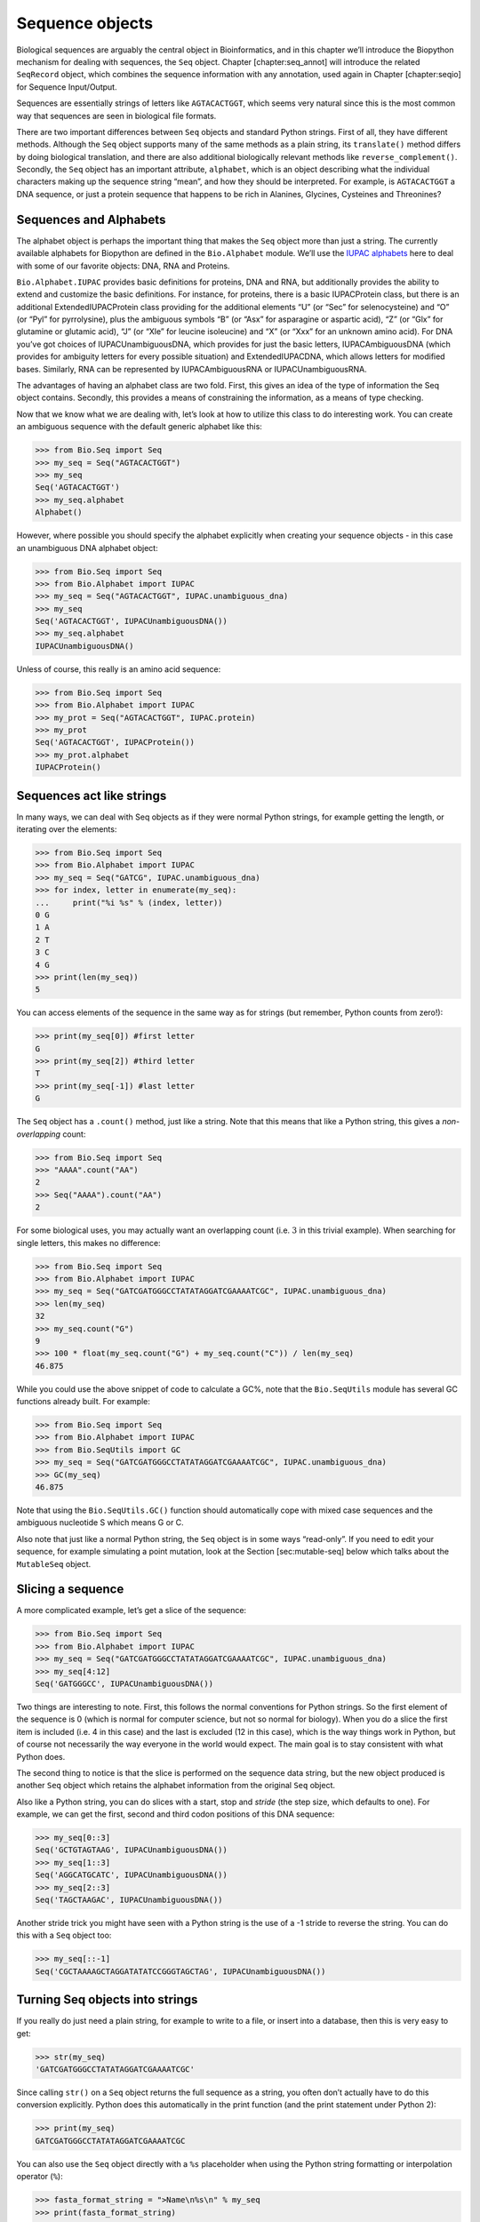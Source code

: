 Sequence objects
================

Biological sequences are arguably the central object in Bioinformatics,
and in this chapter we’ll introduce the Biopython mechanism for dealing
with sequences, the ``Seq`` object. Chapter [chapter:seq\_annot] will
introduce the related ``SeqRecord`` object, which combines the sequence
information with any annotation, used again in Chapter [chapter:seqio]
for Sequence Input/Output.

Sequences are essentially strings of letters like ``AGTACACTGGT``, which
seems very natural since this is the most common way that sequences are
seen in biological file formats.

There are two important differences between ``Seq`` objects and standard
Python strings. First of all, they have different methods. Although the
``Seq`` object supports many of the same methods as a plain string, its
``translate()`` method differs by doing biological translation, and
there are also additional biologically relevant methods like
``reverse_complement()``. Secondly, the ``Seq`` object has an important
attribute, ``alphabet``, which is an object describing what the
individual characters making up the sequence string “mean”, and how they
should be interpreted. For example, is ``AGTACACTGGT`` a DNA sequence,
or just a protein sequence that happens to be rich in Alanines,
Glycines, Cysteines and Threonines?

Sequences and Alphabets
-----------------------

The alphabet object is perhaps the important thing that makes the
``Seq`` object more than just a string. The currently available
alphabets for Biopython are defined in the ``Bio.Alphabet`` module.
We’ll use the `IUPAC alphabets <http://www.sbcs.qmul.ac.uk/iupac/>`__
here to deal with some of our favorite objects: DNA, RNA and Proteins.

``Bio.Alphabet.IUPAC`` provides basic definitions for proteins, DNA and
RNA, but additionally provides the ability to extend and customize the
basic definitions. For instance, for proteins, there is a basic
IUPACProtein class, but there is an additional ExtendedIUPACProtein
class providing for the additional elements “U” (or “Sec” for
selenocysteine) and “O” (or “Pyl” for pyrrolysine), plus the ambiguous
symbols “B” (or “Asx” for asparagine or aspartic acid), “Z” (or “Glx”
for glutamine or glutamic acid), “J” (or “Xle” for leucine isoleucine)
and “X” (or “Xxx” for an unknown amino acid). For DNA you’ve got choices
of IUPACUnambiguousDNA, which provides for just the basic letters,
IUPACAmbiguousDNA (which provides for ambiguity letters for every
possible situation) and ExtendedIUPACDNA, which allows letters for
modified bases. Similarly, RNA can be represented by IUPACAmbiguousRNA
or IUPACUnambiguousRNA.

The advantages of having an alphabet class are two fold. First, this
gives an idea of the type of information the Seq object contains.
Secondly, this provides a means of constraining the information, as a
means of type checking.

Now that we know what we are dealing with, let’s look at how to utilize
this class to do interesting work. You can create an ambiguous sequence
with the default generic alphabet like this:

.. doctest

.. code:: pycon

    >>> from Bio.Seq import Seq
    >>> my_seq = Seq("AGTACACTGGT")
    >>> my_seq
    Seq('AGTACACTGGT')
    >>> my_seq.alphabet
    Alphabet()

However, where possible you should specify the alphabet explicitly when
creating your sequence objects - in this case an unambiguous DNA
alphabet object:

.. doctest

.. code:: pycon

    >>> from Bio.Seq import Seq
    >>> from Bio.Alphabet import IUPAC
    >>> my_seq = Seq("AGTACACTGGT", IUPAC.unambiguous_dna)
    >>> my_seq
    Seq('AGTACACTGGT', IUPACUnambiguousDNA())
    >>> my_seq.alphabet
    IUPACUnambiguousDNA()

Unless of course, this really is an amino acid sequence:

.. doctest

.. code:: pycon

    >>> from Bio.Seq import Seq
    >>> from Bio.Alphabet import IUPAC
    >>> my_prot = Seq("AGTACACTGGT", IUPAC.protein)
    >>> my_prot
    Seq('AGTACACTGGT', IUPACProtein())
    >>> my_prot.alphabet
    IUPACProtein()

Sequences act like strings
--------------------------

In many ways, we can deal with Seq objects as if they were normal Python
strings, for example getting the length, or iterating over the elements:

.. doctest

.. code:: pycon

    >>> from Bio.Seq import Seq
    >>> from Bio.Alphabet import IUPAC
    >>> my_seq = Seq("GATCG", IUPAC.unambiguous_dna)
    >>> for index, letter in enumerate(my_seq):
    ...     print("%i %s" % (index, letter))
    0 G
    1 A
    2 T
    3 C
    4 G
    >>> print(len(my_seq))
    5

You can access elements of the sequence in the same way as for strings
(but remember, Python counts from zero!):

.. cont-doctest

.. code:: pycon

    >>> print(my_seq[0]) #first letter
    G
    >>> print(my_seq[2]) #third letter
    T
    >>> print(my_seq[-1]) #last letter
    G

The ``Seq`` object has a ``.count()`` method, just like a string. Note
that this means that like a Python string, this gives a
*non-overlapping* count:

.. doctest

.. code:: pycon

    >>> from Bio.Seq import Seq
    >>> "AAAA".count("AA")
    2
    >>> Seq("AAAA").count("AA")
    2

For some biological uses, you may actually want an overlapping count
(i.e. :math:`3` in this trivial example). When searching for single
letters, this makes no difference:

.. doctest

.. code:: pycon

    >>> from Bio.Seq import Seq
    >>> from Bio.Alphabet import IUPAC
    >>> my_seq = Seq("GATCGATGGGCCTATATAGGATCGAAAATCGC", IUPAC.unambiguous_dna)
    >>> len(my_seq)
    32
    >>> my_seq.count("G")
    9
    >>> 100 * float(my_seq.count("G") + my_seq.count("C")) / len(my_seq)
    46.875

While you could use the above snippet of code to calculate a GC%, note
that the ``Bio.SeqUtils`` module has several GC functions already built.
For example:

.. doctest

.. code:: pycon

    >>> from Bio.Seq import Seq
    >>> from Bio.Alphabet import IUPAC
    >>> from Bio.SeqUtils import GC
    >>> my_seq = Seq("GATCGATGGGCCTATATAGGATCGAAAATCGC", IUPAC.unambiguous_dna)
    >>> GC(my_seq)
    46.875

Note that using the ``Bio.SeqUtils.GC()`` function should automatically
cope with mixed case sequences and the ambiguous nucleotide S which
means G or C.

Also note that just like a normal Python string, the ``Seq`` object is
in some ways “read-only”. If you need to edit your sequence, for example
simulating a point mutation, look at the Section [sec:mutable-seq] below
which talks about the ``MutableSeq`` object.

Slicing a sequence
------------------

A more complicated example, let’s get a slice of the sequence:

.. doctest

.. code:: pycon

    >>> from Bio.Seq import Seq
    >>> from Bio.Alphabet import IUPAC
    >>> my_seq = Seq("GATCGATGGGCCTATATAGGATCGAAAATCGC", IUPAC.unambiguous_dna)
    >>> my_seq[4:12]
    Seq('GATGGGCC', IUPACUnambiguousDNA())

Two things are interesting to note. First, this follows the normal
conventions for Python strings. So the first element of the sequence is
0 (which is normal for computer science, but not so normal for biology).
When you do a slice the first item is included (i.e. 4 in this case) and
the last is excluded (12 in this case), which is the way things work in
Python, but of course not necessarily the way everyone in the world
would expect. The main goal is to stay consistent with what Python does.

The second thing to notice is that the slice is performed on the
sequence data string, but the new object produced is another ``Seq``
object which retains the alphabet information from the original ``Seq``
object.

Also like a Python string, you can do slices with a start, stop and
*stride* (the step size, which defaults to one). For example, we can get
the first, second and third codon positions of this DNA sequence:

.. cont-doctest

.. code:: pycon

    >>> my_seq[0::3]
    Seq('GCTGTAGTAAG', IUPACUnambiguousDNA())
    >>> my_seq[1::3]
    Seq('AGGCATGCATC', IUPACUnambiguousDNA())
    >>> my_seq[2::3]
    Seq('TAGCTAAGAC', IUPACUnambiguousDNA())

Another stride trick you might have seen with a Python string is the use
of a -1 stride to reverse the string. You can do this with a ``Seq``
object too:

.. cont-doctest

.. code:: pycon

    >>> my_seq[::-1]
    Seq('CGCTAAAAGCTAGGATATATCCGGGTAGCTAG', IUPACUnambiguousDNA())

Turning Seq objects into strings
--------------------------------

If you really do just need a plain string, for example to write to a
file, or insert into a database, then this is very easy to get:

.. cont-doctest

.. code:: pycon

    >>> str(my_seq)
    'GATCGATGGGCCTATATAGGATCGAAAATCGC'

Since calling ``str()`` on a ``Seq`` object returns the full sequence as
a string, you often don’t actually have to do this conversion
explicitly. Python does this automatically in the print function (and
the print statement under Python 2):

.. cont-doctest

.. code:: pycon

    >>> print(my_seq)
    GATCGATGGGCCTATATAGGATCGAAAATCGC

You can also use the ``Seq`` object directly with a ``%s`` placeholder
when using the Python string formatting or interpolation operator
(``%``):

.. cont-doctest

.. code:: pycon

    >>> fasta_format_string = ">Name\n%s\n" % my_seq
    >>> print(fasta_format_string)
    >Name
    GATCGATGGGCCTATATAGGATCGAAAATCGC
    <BLANKLINE>

This line of code constructs a simple FASTA format record (without
worrying about line wrapping). Section [sec:SeqRecord-format] describes
a neat way to get a FASTA formatted string from a ``SeqRecord`` object,
while the more general topic of reading and writing FASTA format
sequence files is covered in Chapter [chapter:seqio].

.. cont-doctest

.. code:: pycon

    >>> str(my_seq)
    'GATCGATGGGCCTATATAGGATCGAAAATCGC'

Concatenating or adding sequences
---------------------------------

Naturally, you can in principle add any two Seq objects together - just
like you can with Python strings to concatenate them. However, you can’t
add sequences with incompatible alphabets, such as a protein sequence
and a DNA sequence:

.. doctest

.. code:: pycon

    >>> from Bio.Alphabet import IUPAC
    >>> from Bio.Seq import Seq
    >>> protein_seq = Seq("EVRNAK", IUPAC.protein)
    >>> dna_seq = Seq("ACGT", IUPAC.unambiguous_dna)
    >>> protein_seq + dna_seq
    Traceback (most recent call last):
    ...
    TypeError: Incompatible alphabets IUPACProtein() and IUPACUnambiguousDNA()

If you *really* wanted to do this, you’d have to first give both
sequences generic alphabets:

.. cont-doctest

.. code:: pycon

    >>> from Bio.Alphabet import generic_alphabet
    >>> protein_seq.alphabet = generic_alphabet
    >>> dna_seq.alphabet = generic_alphabet
    >>> protein_seq + dna_seq
    Seq('EVRNAKACGT')

Here is an example of adding a generic nucleotide sequence to an
unambiguous IUPAC DNA sequence, resulting in an ambiguous nucleotide
sequence:

.. doctest

.. code:: pycon

    >>> from Bio.Seq import Seq
    >>> from Bio.Alphabet import generic_nucleotide
    >>> from Bio.Alphabet import IUPAC
    >>> nuc_seq = Seq("GATCGATGC", generic_nucleotide)
    >>> dna_seq = Seq("ACGT", IUPAC.unambiguous_dna)
    >>> nuc_seq
    Seq('GATCGATGC', NucleotideAlphabet())
    >>> dna_seq
    Seq('ACGT', IUPACUnambiguousDNA())
    >>> nuc_seq + dna_seq
    Seq('GATCGATGCACGT', NucleotideAlphabet())

You may often have many sequences to add together, which can be done
with a for loop like this:

.. doctest

.. code:: pycon

    >>> from Bio.Seq import Seq
    >>> from Bio.Alphabet import generic_dna
    >>> list_of_seqs = [Seq("ACGT", generic_dna), Seq("AACC", generic_dna), Seq("GGTT", generic_dna)]
    >>> concatenated = Seq("", generic_dna)
    >>> for s in list_of_seqs:
    ...      concatenated += s
    ...
    >>> concatenated
    Seq('ACGTAACCGGTT', DNAAlphabet())

Or, a more elegant approach is to the use built in ``sum`` function with
its optional start value argument (which otherwise defaults to zero):

.. doctest

.. code:: pycon

    >>> from Bio.Seq import Seq
    >>> from Bio.Alphabet import generic_dna
    >>> list_of_seqs = [Seq("ACGT", generic_dna), Seq("AACC", generic_dna), Seq("GGTT", generic_dna)]
    >>> sum(list_of_seqs, Seq("", generic_dna))
    Seq('ACGTAACCGGTT', DNAAlphabet())

Unlike the Python string, the Biopython ``Seq`` does not (currently)
have a ``.join`` method.

Changing case
-------------

Python strings have very useful ``upper`` and ``lower`` methods for
changing the case. As of Biopython 1.53, the ``Seq`` object gained
similar methods which are alphabet aware. For example,

.. doctest

.. code:: pycon

    >>> from Bio.Seq import Seq
    >>> from Bio.Alphabet import generic_dna
    >>> dna_seq = Seq("acgtACGT", generic_dna)
    >>> dna_seq
    Seq('acgtACGT', DNAAlphabet())
    >>> dna_seq.upper()
    Seq('ACGTACGT', DNAAlphabet())
    >>> dna_seq.lower()
    Seq('acgtacgt', DNAAlphabet())

These are useful for doing case insensitive matching:

.. cont-doctest

.. code:: pycon

    >>> "GTAC" in dna_seq
    False
    >>> "GTAC" in dna_seq.upper()
    True

Note that strictly speaking the IUPAC alphabets are for upper case
sequences only, thus:

.. doctest

.. code:: pycon

    >>> from Bio.Seq import Seq
    >>> from Bio.Alphabet import IUPAC
    >>> dna_seq = Seq("ACGT", IUPAC.unambiguous_dna)
    >>> dna_seq
    Seq('ACGT', IUPACUnambiguousDNA())
    >>> dna_seq.lower()
    Seq('acgt', DNAAlphabet())

Nucleotide sequences and (reverse) complements
----------------------------------------------

For nucleotide sequences, you can easily obtain the complement or
reverse complement of a ``Seq`` object using its built-in methods:

.. doctest

.. code:: pycon

    >>> from Bio.Seq import Seq
    >>> from Bio.Alphabet import IUPAC
    >>> my_seq = Seq("GATCGATGGGCCTATATAGGATCGAAAATCGC", IUPAC.unambiguous_dna)
    >>> my_seq
    Seq('GATCGATGGGCCTATATAGGATCGAAAATCGC', IUPACUnambiguousDNA())
    >>> my_seq.complement()
    Seq('CTAGCTACCCGGATATATCCTAGCTTTTAGCG', IUPACUnambiguousDNA())
    >>> my_seq.reverse_complement()
    Seq('GCGATTTTCGATCCTATATAGGCCCATCGATC', IUPACUnambiguousDNA())

As mentioned earlier, an easy way to just reverse a ``Seq`` object (or a
Python string) is slice it with -1 step:

.. cont-doctest

.. code:: pycon

    >>> my_seq[::-1]
    Seq('CGCTAAAAGCTAGGATATATCCGGGTAGCTAG', IUPACUnambiguousDNA())

In all of these operations, the alphabet property is maintained. This is
very useful in case you accidentally end up trying to do something weird
like take the (reverse)complement of a protein sequence:

.. doctest

.. code:: pycon

    >>> from Bio.Seq import Seq
    >>> from Bio.Alphabet import IUPAC
    >>> protein_seq = Seq("EVRNAK", IUPAC.protein)
    >>> protein_seq.complement()
    Traceback (most recent call last):
    ...
    ValueError: Proteins do not have complements!

The example in Section [sec:SeqIO-reverse-complement] combines the
``Seq`` object’s reverse complement method with ``Bio.SeqIO`` for
sequence input/output.

Transcription
-------------

Before talking about transcription, I want to try to clarify the strand
issue. Consider the following (made up) stretch of double stranded DNA
which encodes a short peptide:

| rcl
| & DNA coding strand (aka Crick strand, strand :math:`+1`) &
| 5’ & ``ATGGCCATTGTAATGGGCCGCTGAAAGGGTGCCCGATAG`` & 3’
| & ``|||||||||||||||||||||||||||||||||||||||`` &
| 3’ & ``TACCGGTAACATTACCCGGCGACTTTCCCACGGGCTATC`` & 5’
| & DNA template strand (aka Watson strand, strand :math:`-1`) &
| & :math:`|` &
| & Transcription &
| & :math:`\downarrow` &
| 5’ & ``AUGGCCAUUGUAAUGGGCCGCUGAAAGGGUGCCCGAUAG`` & 3’
| & Single stranded messenger RNA &

The actual biological transcription process works from the template
strand, doing a reverse complement (TCAG :math:`\rightarrow` CUGA) to
give the mRNA. However, in Biopython and bioinformatics in general, we
typically work directly with the coding strand because this means we can
get the mRNA sequence just by switching T :math:`\rightarrow` U.

Now let’s actually get down to doing a transcription in Biopython.
First, let’s create ``Seq`` objects for the coding and template DNA
strands:

.. doctest

.. code:: pycon

    >>> from Bio.Seq import Seq
    >>> from Bio.Alphabet import IUPAC
    >>> coding_dna = Seq("ATGGCCATTGTAATGGGCCGCTGAAAGGGTGCCCGATAG", IUPAC.unambiguous_dna)
    >>> coding_dna
    Seq('ATGGCCATTGTAATGGGCCGCTGAAAGGGTGCCCGATAG', IUPACUnambiguousDNA())
    >>> template_dna = coding_dna.reverse_complement()
    >>> template_dna
    Seq('CTATCGGGCACCCTTTCAGCGGCCCATTACAATGGCCAT', IUPACUnambiguousDNA())

These should match the figure above - remember by convention nucleotide
sequences are normally read from the 5’ to 3’ direction, while in the
figure the template strand is shown reversed.

Now let’s transcribe the coding strand into the corresponding mRNA,
using the ``Seq`` object’s built in ``transcribe`` method:

.. cont-doctest

.. code:: pycon

    >>> coding_dna
    Seq('ATGGCCATTGTAATGGGCCGCTGAAAGGGTGCCCGATAG', IUPACUnambiguousDNA())
    >>> messenger_rna = coding_dna.transcribe()
    >>> messenger_rna
    Seq('AUGGCCAUUGUAAUGGGCCGCUGAAAGGGUGCCCGAUAG', IUPACUnambiguousRNA())

As you can see, all this does is switch T :math:`\rightarrow` U, and
adjust the alphabet.

If you do want to do a true biological transcription starting with the
template strand, then this becomes a two-step process:

.. cont-doctest

.. code:: pycon

    >>> template_dna.reverse_complement().transcribe()
    Seq('AUGGCCAUUGUAAUGGGCCGCUGAAAGGGUGCCCGAUAG', IUPACUnambiguousRNA())

The ``Seq`` object also includes a back-transcription method for going
from the mRNA to the coding strand of the DNA. Again, this is a simple U
:math:`\rightarrow` T substitution and associated change of alphabet:

.. doctest

.. code:: pycon

    >>> from Bio.Seq import Seq
    >>> from Bio.Alphabet import IUPAC
    >>> messenger_rna = Seq("AUGGCCAUUGUAAUGGGCCGCUGAAAGGGUGCCCGAUAG", IUPAC.unambiguous_rna)
    >>> messenger_rna
    Seq('AUGGCCAUUGUAAUGGGCCGCUGAAAGGGUGCCCGAUAG', IUPACUnambiguousRNA())
    >>> messenger_rna.back_transcribe()
    Seq('ATGGCCATTGTAATGGGCCGCTGAAAGGGTGCCCGATAG', IUPACUnambiguousDNA())

*Note:* The ``Seq`` object’s ``transcribe`` and ``back_transcribe``
methods were added in Biopython 1.49. For older releases you would have
to use the ``Bio.Seq`` module’s functions instead, see
Section [sec:seq-module-functions].

Translation
-----------

Sticking with the same example discussed in the transcription section
above, now let’s translate this mRNA into the corresponding protein
sequence - again taking advantage of one of the ``Seq`` object’s
biological methods:

.. doctest

.. code:: pycon

    >>> from Bio.Seq import Seq
    >>> from Bio.Alphabet import IUPAC
    >>> messenger_rna = Seq("AUGGCCAUUGUAAUGGGCCGCUGAAAGGGUGCCCGAUAG", IUPAC.unambiguous_rna)
    >>> messenger_rna
    Seq('AUGGCCAUUGUAAUGGGCCGCUGAAAGGGUGCCCGAUAG', IUPACUnambiguousRNA())
    >>> messenger_rna.translate()
    Seq('MAIVMGR*KGAR*', HasStopCodon(IUPACProtein(), '*'))

You can also translate directly from the coding strand DNA sequence:

.. doctest

.. code:: pycon

    >>> from Bio.Seq import Seq
    >>> from Bio.Alphabet import IUPAC
    >>> coding_dna = Seq("ATGGCCATTGTAATGGGCCGCTGAAAGGGTGCCCGATAG", IUPAC.unambiguous_dna)
    >>> coding_dna
    Seq('ATGGCCATTGTAATGGGCCGCTGAAAGGGTGCCCGATAG', IUPACUnambiguousDNA())
    >>> coding_dna.translate()
    Seq('MAIVMGR*KGAR*', HasStopCodon(IUPACProtein(), '*'))

You should notice in the above protein sequences that in addition to the
end stop character, there is an internal stop as well. This was a
deliberate choice of example, as it gives an excuse to talk about some
optional arguments, including different translation tables (Genetic
Codes).

The translation tables available in Biopython are based on those `from
the NCBI <https://www.ncbi.nlm.nih.gov/Taxonomy/Utils/wprintgc.cgi>`__
(see the next section of this tutorial). By default, translation will
use the *standard* genetic code (NCBI table id 1). Suppose we are
dealing with a mitochondrial sequence. We need to tell the translation
function to use the relevant genetic code instead:

.. cont-doctest

.. code:: pycon

    >>> coding_dna.translate(table="Vertebrate Mitochondrial")
    Seq('MAIVMGRWKGAR*', HasStopCodon(IUPACProtein(), '*'))

You can also specify the table using the NCBI table number which is
shorter, and often included in the feature annotation of GenBank files:

.. cont-doctest

.. code:: pycon

    >>> coding_dna.translate(table=2)
    Seq('MAIVMGRWKGAR*', HasStopCodon(IUPACProtein(), '*'))

Now, you may want to translate the nucleotides up to the first in frame
stop codon, and then stop (as happens in nature):

.. cont-doctest

.. code:: pycon

    >>> coding_dna.translate()
    Seq('MAIVMGR*KGAR*', HasStopCodon(IUPACProtein(), '*'))
    >>> coding_dna.translate(to_stop=True)
    Seq('MAIVMGR', IUPACProtein())
    >>> coding_dna.translate(table=2)
    Seq('MAIVMGRWKGAR*', HasStopCodon(IUPACProtein(), '*'))
    >>> coding_dna.translate(table=2, to_stop=True)
    Seq('MAIVMGRWKGAR', IUPACProtein())

Notice that when you use the ``to_stop`` argument, the stop codon itself
is not translated - and the stop symbol is not included at the end of
your protein sequence.

You can even specify the stop symbol if you don’t like the default
asterisk:

.. cont-doctest

.. code:: pycon

    >>> coding_dna.translate(table=2, stop_symbol="@")
    Seq('MAIVMGRWKGAR@', HasStopCodon(IUPACProtein(), '@'))

Now, suppose you have a complete coding sequence CDS, which is to say a
nucleotide sequence (e.g. mRNA – after any splicing) which is a whole
number of codons (i.e. the length is a multiple of three), commences
with a start codon, ends with a stop codon, and has no internal in-frame
stop codons. In general, given a complete CDS, the default translate
method will do what you want (perhaps with the ``to_stop`` option).
However, what if your sequence uses a non-standard start codon? This
happens a lot in bacteria – for example the gene yaaX in ``E. coli``
K12:

.. code:: pycon

    >>> from Bio.Seq import Seq
    >>> from Bio.Alphabet import generic_dna
    >>> gene = Seq("GTGAAAAAGATGCAATCTATCGTACTCGCACTTTCCCTGGTTCTGGTCGCTCCCATGGCA" + \
    ...            "GCACAGGCTGCGGAAATTACGTTAGTCCCGTCAGTAAAATTACAGATAGGCGATCGTGAT" + \
    ...            "AATCGTGGCTATTACTGGGATGGAGGTCACTGGCGCGACCACGGCTGGTGGAAACAACAT" + \
    ...            "TATGAATGGCGAGGCAATCGCTGGCACCTACACGGACCGCCGCCACCGCCGCGCCACCAT" + \
    ...            "AAGAAAGCTCCTCATGATCATCACGGCGGTCATGGTCCAGGCAAACATCACCGCTAA",
    ...            generic_dna)
    >>> gene.translate(table="Bacterial")
    Seq('VKKMQSIVLALSLVLVAPMAAQAAEITLVPSVKLQIGDRDNRGYYWDGGHWRDH...HR*',
    HasStopCodon(ExtendedIUPACProtein(), '*')
    >>> gene.translate(table="Bacterial", to_stop=True)
    Seq('VKKMQSIVLALSLVLVAPMAAQAAEITLVPSVKLQIGDRDNRGYYWDGGHWRDH...HHR',
    ExtendedIUPACProtein())

In the bacterial genetic code ``GTG`` is a valid start codon, and while
it does *normally* encode Valine, if used as a start codon it should be
translated as methionine. This happens if you tell Biopython your
sequence is a complete CDS:

.. code:: pycon

    >>> gene.translate(table="Bacterial", cds=True)
    Seq('MKKMQSIVLALSLVLVAPMAAQAAEITLVPSVKLQIGDRDNRGYYWDGGHWRDH...HHR',
    ExtendedIUPACProtein())

In addition to telling Biopython to translate an alternative start codon
as methionine, using this option also makes sure your sequence really is
a valid CDS (you’ll get an exception if not).

The example in Section [sec:SeqIO-translate] combines the ``Seq``
object’s translate method with ``Bio.SeqIO`` for sequence input/output.

Translation Tables
------------------

In the previous sections we talked about the ``Seq`` object translation
method (and mentioned the equivalent function in the ``Bio.Seq`` module
– see Section [sec:seq-module-functions]). Internally these use codon
table objects derived from the NCBI information at
ftp://ftp.ncbi.nlm.nih.gov/entrez/misc/data/gc.prt, also shown on
https://www.ncbi.nlm.nih.gov/Taxonomy/Utils/wprintgc.cgi in a much more
readable layout.

As before, let’s just focus on two choices: the Standard translation
table, and the translation table for Vertebrate Mitochondrial DNA.

.. doctest

.. code:: pycon

    >>> from Bio.Data import CodonTable
    >>> standard_table = CodonTable.unambiguous_dna_by_name["Standard"]
    >>> mito_table = CodonTable.unambiguous_dna_by_name["Vertebrate Mitochondrial"]

Alternatively, these tables are labeled with ID numbers 1 and 2,
respectively:

.. cont-doctest

.. code:: pycon

    >>> from Bio.Data import CodonTable
    >>> standard_table = CodonTable.unambiguous_dna_by_id[1]
    >>> mito_table = CodonTable.unambiguous_dna_by_id[2]

You can compare the actual tables visually by printing them:

.. code:: pycon

    >>> print(standard_table)
    Table 1 Standard, SGC0

      |  T      |  C      |  A      |  G      |
    --+---------+---------+---------+---------+--
    T | TTT F   | TCT S   | TAT Y   | TGT C   | T
    T | TTC F   | TCC S   | TAC Y   | TGC C   | C
    T | TTA L   | TCA S   | TAA Stop| TGA Stop| A
    T | TTG L(s)| TCG S   | TAG Stop| TGG W   | G
    --+---------+---------+---------+---------+--
    C | CTT L   | CCT P   | CAT H   | CGT R   | T
    C | CTC L   | CCC P   | CAC H   | CGC R   | C
    C | CTA L   | CCA P   | CAA Q   | CGA R   | A
    C | CTG L(s)| CCG P   | CAG Q   | CGG R   | G
    --+---------+---------+---------+---------+--
    A | ATT I   | ACT T   | AAT N   | AGT S   | T
    A | ATC I   | ACC T   | AAC N   | AGC S   | C
    A | ATA I   | ACA T   | AAA K   | AGA R   | A
    A | ATG M(s)| ACG T   | AAG K   | AGG R   | G
    --+---------+---------+---------+---------+--
    G | GTT V   | GCT A   | GAT D   | GGT G   | T
    G | GTC V   | GCC A   | GAC D   | GGC G   | C
    G | GTA V   | GCA A   | GAA E   | GGA G   | A
    G | GTG V   | GCG A   | GAG E   | GGG G   | G
    --+---------+---------+---------+---------+--

and:

.. code:: pycon

    >>> print(mito_table)
    Table 2 Vertebrate Mitochondrial, SGC1

      |  T      |  C      |  A      |  G      |
    --+---------+---------+---------+---------+--
    T | TTT F   | TCT S   | TAT Y   | TGT C   | T
    T | TTC F   | TCC S   | TAC Y   | TGC C   | C
    T | TTA L   | TCA S   | TAA Stop| TGA W   | A
    T | TTG L   | TCG S   | TAG Stop| TGG W   | G
    --+---------+---------+---------+---------+--
    C | CTT L   | CCT P   | CAT H   | CGT R   | T
    C | CTC L   | CCC P   | CAC H   | CGC R   | C
    C | CTA L   | CCA P   | CAA Q   | CGA R   | A
    C | CTG L   | CCG P   | CAG Q   | CGG R   | G
    --+---------+---------+---------+---------+--
    A | ATT I(s)| ACT T   | AAT N   | AGT S   | T
    A | ATC I(s)| ACC T   | AAC N   | AGC S   | C
    A | ATA M(s)| ACA T   | AAA K   | AGA Stop| A
    A | ATG M(s)| ACG T   | AAG K   | AGG Stop| G
    --+---------+---------+---------+---------+--
    G | GTT V   | GCT A   | GAT D   | GGT G   | T
    G | GTC V   | GCC A   | GAC D   | GGC G   | C
    G | GTA V   | GCA A   | GAA E   | GGA G   | A
    G | GTG V(s)| GCG A   | GAG E   | GGG G   | G
    --+---------+---------+---------+---------+--

You may find these following properties useful – for example if you are
trying to do your own gene finding:

.. cont-doctest

.. code:: pycon

    >>> mito_table.stop_codons
    ['TAA', 'TAG', 'AGA', 'AGG']
    >>> mito_table.start_codons
    ['ATT', 'ATC', 'ATA', 'ATG', 'GTG']
    >>> mito_table.forward_table["ACG"]
    'T'

Comparing Seq objects
---------------------

Sequence comparison is actually a very complicated topic, and there is
no easy way to decide if two sequences are equal. The basic problem is
the meaning of the letters in a sequence are context dependent - the
letter “A” could be part of a DNA, RNA or protein sequence. Biopython
uses alphabet objects as part of each ``Seq`` object to try to capture
this information - so comparing two ``Seq`` objects could mean
considering both the sequence strings *and* the alphabets.

For example, you might argue that the two DNA ``Seq`` objects
``Seq(ACGT, IUPAC.unambiguous_dna)`` and
``Seq(ACGT, IUPAC.ambiguous_dna)`` should be equal, even though they do
have different alphabets. Depending on the context this could be
important.

This gets worse – suppose you think ``Seq(ACGT, IUPAC.unambiguous_dna)``
and ``Seq(ACGT)`` (i.e. the default generic alphabet) should be equal.
Then, logically, ``Seq(ACGT, IUPAC.protein)`` and ``Seq(ACGT)`` should
also be equal. Now, in logic if :math:`A=B` and :math:`B=C`, by
transitivity we expect :math:`A=C`. So for logical consistency we’d
require ``Seq(ACGT, IUPAC.unambiguous_dna)`` and
``Seq(ACGT, IUPAC.protein)`` to be equal – which most people would agree
is just not right. This transitivity also has implications for using
``Seq`` objects as Python dictionary keys.

Now, in everyday use, your sequences will probably all have the same
alphabet, or at least all be the same type of sequence (all DNA, all
RNA, or all protein). What you probably want is to just compare the
sequences as strings – which you can do explicitly:

.. doctest

.. code:: pycon

    >>> from Bio.Seq import Seq
    >>> from Bio.Alphabet import IUPAC
    >>> seq1 = Seq("ACGT", IUPAC.unambiguous_dna)
    >>> seq2 = Seq("ACGT", IUPAC.ambiguous_dna)
    >>> str(seq1) == str(seq2)
    True
    >>> str(seq1) == str(seq1)
    True

So, what does Biopython do? Well, as of Biopython 1.65, sequence
comparison only looks at the sequence, essentially ignoring the
alphabet:

.. cont-doctest

.. code:: pycon

    >>> seq1 == seq2
    True
    >>> seq1 == "ACGT"
    True

As an extension to this, using sequence objects as keys in a Python
dictionary is now equivalent to using the sequence as a plain string for
the key. See also Section [sec:seq-to-string].

Note if you compare sequences with incompatible alphabets (e.g. DNA vs
RNA, or nucleotide versus protein), then you will get a warning but for
the comparison itself only the string of letters in the sequence is
used:

.. code:: pycon

    >>> from Bio.Seq import Seq
    >>> from Bio.Alphabet import generic_dna, generic_protein
    >>> dna_seq = Seq("ACGT", generic_dna)
    >>> prot_seq = Seq("ACGT", generic_protein)
    >>> dna_seq == prot_seq
    BiopythonWarning: Incompatible alphabets DNAAlphabet() and ProteinAlphabet()
    True

*WARNING:* Older versions of Biopython instead used to check if the
``Seq`` objects were the same object in memory. This is important if you
need to support scripts on both old and new versions of Biopython. Here
make the comparison explicit by wrapping your sequence objects with
either ``str(...)`` for string based comparison or ``id(...)`` for
object instance based comparison.

MutableSeq objects
------------------

Just like the normal Python string, the ``Seq`` object is “read only”,
or in Python terminology, immutable. Apart from wanting the ``Seq``
object to act like a string, this is also a useful default since in many
biological applications you want to ensure you are not changing your
sequence data:

.. doctest

.. code:: pycon

    >>> from Bio.Seq import Seq
    >>> from Bio.Alphabet import IUPAC
    >>> my_seq = Seq("GCCATTGTAATGGGCCGCTGAAAGGGTGCCCGA", IUPAC.unambiguous_dna)

Observe what happens if you try to edit the sequence:

.. code:: pycon

    >>> my_seq[5] = "G"
    Traceback (most recent call last):
    ...
    TypeError: 'Seq' object does not support item assignment

However, you can convert it into a mutable sequence (a ``MutableSeq``
object) and do pretty much anything you want with it:

.. cont-doctest

.. code:: pycon

    >>> mutable_seq = my_seq.tomutable()
    >>> mutable_seq
    MutableSeq('GCCATTGTAATGGGCCGCTGAAAGGGTGCCCGA', IUPACUnambiguousDNA())

Alternatively, you can create a ``MutableSeq`` object directly from a
string:

.. doctest

.. code:: pycon

    >>> from Bio.Seq import MutableSeq
    >>> from Bio.Alphabet import IUPAC
    >>> mutable_seq = MutableSeq("GCCATTGTAATGGGCCGCTGAAAGGGTGCCCGA", IUPAC.unambiguous_dna)

Either way will give you a sequence object which can be changed:

.. cont-doctest

.. code:: pycon

    >>> mutable_seq
    MutableSeq('GCCATTGTAATGGGCCGCTGAAAGGGTGCCCGA', IUPACUnambiguousDNA())
    >>> mutable_seq[5] = "C"
    >>> mutable_seq
    MutableSeq('GCCATCGTAATGGGCCGCTGAAAGGGTGCCCGA', IUPACUnambiguousDNA())
    >>> mutable_seq.remove("T")
    >>> mutable_seq
    MutableSeq('GCCACGTAATGGGCCGCTGAAAGGGTGCCCGA', IUPACUnambiguousDNA())
    >>> mutable_seq.reverse()
    >>> mutable_seq
    MutableSeq('AGCCCGTGGGAAAGTCGCCGGGTAATGCACCG', IUPACUnambiguousDNA())

Do note that unlike the ``Seq`` object, the ``MutableSeq`` object’s
methods like ``reverse_complement()`` and ``reverse()`` act in-situ!

An important technical difference between mutable and immutable objects
in Python means that you can’t use a ``MutableSeq`` object as a
dictionary key, but you can use a Python string or a ``Seq`` object in
this way.

Once you have finished editing your a ``MutableSeq`` object, it’s easy
to get back to a read-only ``Seq`` object should you need to:

.. cont-doctest

.. code:: pycon

    >>> new_seq = mutable_seq.toseq()
    >>> new_seq
    Seq('AGCCCGTGGGAAAGTCGCCGGGTAATGCACCG', IUPACUnambiguousDNA())

You can also get a string from a ``MutableSeq`` object just like from a
``Seq`` object (Section [sec:seq-to-string]).

UnknownSeq objects
------------------

The ``UnknownSeq`` object is a subclass of the basic ``Seq`` object and
its purpose is to represent a sequence where we know the length, but not
the actual letters making it up. You could of course use a normal
``Seq`` object in this situation, but it wastes rather a lot of memory
to hold a string of a million “N” characters when you could just store a
single letter “N” and the desired length as an integer.

.. doctest

.. code:: pycon

    >>> from Bio.Seq import UnknownSeq
    >>> unk = UnknownSeq(20)
    >>> unk
    UnknownSeq(20, character='?')
    >>> print(unk)
    ????????????????????
    >>> len(unk)
    20

You can of course specify an alphabet, meaning for nucleotide sequences
the letter defaults to “N” and for proteins “X”, rather than just “?”.

.. cont-doctest

.. code:: pycon

    >>> from Bio.Seq import UnknownSeq
    >>> from Bio.Alphabet import IUPAC
    >>> unk_dna = UnknownSeq(20, alphabet=IUPAC.ambiguous_dna)
    >>> unk_dna
    UnknownSeq(20, alphabet=IUPACAmbiguousDNA(), character='N')
    >>> print(unk_dna)
    NNNNNNNNNNNNNNNNNNNN

You can use all the usual ``Seq`` object methods too, note these give
back memory saving ``UnknownSeq`` objects where appropriate as you might
expect:

.. cont-doctest

.. code:: pycon

    >>> unk_dna
    UnknownSeq(20, alphabet=IUPACAmbiguousDNA(), character='N')
    >>> unk_dna.complement()
    UnknownSeq(20, alphabet=IUPACAmbiguousDNA(), character='N')
    >>> unk_dna.reverse_complement()
    UnknownSeq(20, alphabet=IUPACAmbiguousDNA(), character='N')
    >>> unk_dna.transcribe()
    UnknownSeq(20, alphabet=IUPACAmbiguousRNA(), character='N')
    >>> unk_protein = unk_dna.translate()
    >>> unk_protein
    UnknownSeq(6, alphabet=ProteinAlphabet(), character='X')
    >>> print(unk_protein)
    XXXXXX
    >>> len(unk_protein)
    6

You may be able to find a use for the ``UnknownSeq`` object in your own
code, but it is more likely that you will first come across them in a
``SeqRecord`` object created by ``Bio.SeqIO`` (see
Chapter [chapter:seqio]). Some sequence file formats don’t always
include the actual sequence, for example GenBank and EMBL files may
include a list of features but for the sequence just present the contig
information. Alternatively, the QUAL files used in sequencing work hold
quality scores but they *never* contain a sequence – instead there is a
partner FASTA file which *does* have the sequence.

Working with strings directly
-----------------------------

To close this chapter, for those you who *really* don’t want to use the
sequence objects (or who prefer a functional programming style to an
object orientated one), there are module level functions in ``Bio.Seq``
will accept plain Python strings, ``Seq`` objects (including
``UnknownSeq`` objects) or ``MutableSeq`` objects:

.. doctest

.. code:: pycon

    >>> from Bio.Seq import reverse_complement, transcribe, back_transcribe, translate
    >>> my_string = "GCTGTTATGGGTCGTTGGAAGGGTGGTCGTGCTGCTGGTTAG"
    >>> reverse_complement(my_string)
    'CTAACCAGCAGCACGACCACCCTTCCAACGACCCATAACAGC'
    >>> transcribe(my_string)
    'GCUGUUAUGGGUCGUUGGAAGGGUGGUCGUGCUGCUGGUUAG'
    >>> back_transcribe(my_string)
    'GCTGTTATGGGTCGTTGGAAGGGTGGTCGTGCTGCTGGTTAG'
    >>> translate(my_string)
    'AVMGRWKGGRAAG*'

You are, however, encouraged to work with ``Seq`` objects by default.
